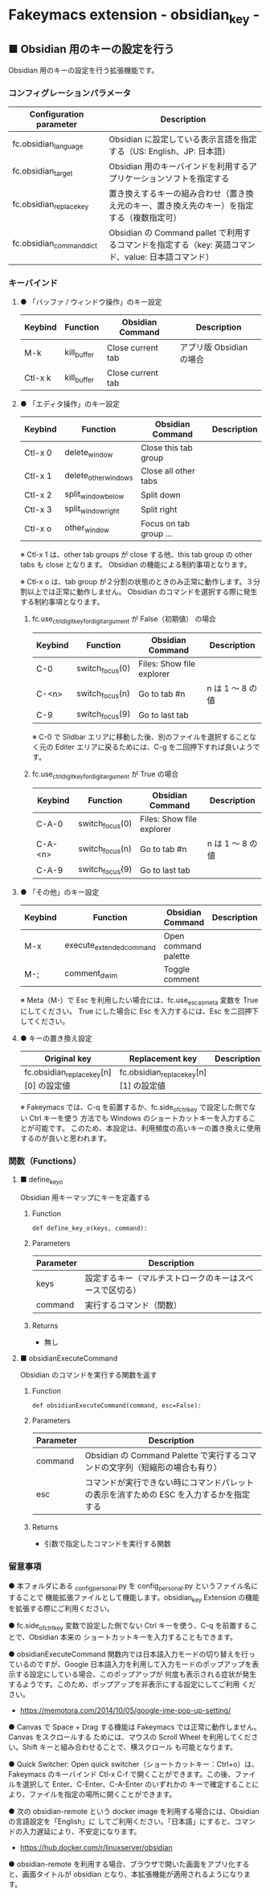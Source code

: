 #+STARTUP: showall indent

* Fakeymacs extension - obsidian_key -

** ■ Obsidian 用のキーの設定を行う

Obsidian 用のキーの設定を行う拡張機能です。

*** コンフィグレーションパラメータ

|--------------------------+-----------------------------------------------------------------------------------------------------|
| Configuration parameter  | Description                                                                                         |
|--------------------------+-----------------------------------------------------------------------------------------------------|
| fc.obsidian_language     | Obsidian に設定している表示言語を指定する（US: English、JP: 日本語）                                |
| fc.obsidian_target       | Obsidian 用のキーバインドを利用するアプリケーションソフトを指定する                                 |
| fc.obsidian_replace_key  | 置き換えするキーの組み合わせ（置き換え元のキー、置き換え先のキー）を指定する（複数指定可）          |
| fc.obsidian_command_dict | Obsidian の Command pallet で利用するコマンドを指定する（key: 英語コマンド、value: 日本語コマンド） |
|--------------------------+-----------------------------------------------------------------------------------------------------|

*** キーバインド

**** ● 「バッファ / ウィンドウ操作」のキー設定

|---------+-------------+-------------------+--------------------------|
| Keybind | Function    | Obsidian Command  | Description              |
|---------+-------------+-------------------+--------------------------|
| M-k     | kill_buffer | Close current tab | アプリ版 Obsidian の場合 |
| Ctl-x k | kill_buffer | Close current tab |                          |
|---------+-------------+-------------------+--------------------------|

**** ● 「エディタ操作」のキー設定

|---------+----------------------+------------------------+----------------------------------------------------------------------------|
| Keybind | Function             | Obsidian Command       | Description                                                                |
|---------+----------------------+------------------------+----------------------------------------------------------------------------|
| Ctl-x 0 | delete_window        | Close this tab group   |                                                                            |
| Ctl-x 1 | delete_other_windows | Close all other tabs   |                                                                            |
| Ctl-x 2 | split_window_below   | Split down             |                                                                            |
| Ctl-x 3 | split_window_right   | Split right            |                                                                            |
| Ctl-x o | other_window         | Focus on tab group ... |                                                                            |
|---------+----------------------+------------------------+----------------------------------------------------------------------------|

※ Ctl-x 1 は、other tab groups が close する他、this tab group の other tabs も close となります。
Obsidian の機能による制約事項となります。

※ Ctl-x o は、tab group が２分割の状態のときのみ正常に動作します。３分割以上では正常に動作しません。
Obsidian のコマンドを選択する際に発生する制約事項となります。

***** fc.use_ctrl_digit_key_for_digit_argument が False（初期値） の場合

|---------+-----------------+---------------------------+------------------|
| Keybind | Function        | Obsidian Command          | Description      |
|---------+-----------------+---------------------------+------------------|
| C-0     | switch_focus(0) | Files: Show file explorer |                  |
| C-<n>   | switch_focus(n) | Go to tab #n              | n は 1 ～ 8 の値 |
| C-9     | switch_focus(9) | Go to last tab            |                  |
|---------+-----------------+---------------------------+------------------|

※ C-0 で Slidbar エリアに移動した後、別のファイルを選択することなく元の Editer
エリアに戻るためには、C-g を二回押下すれば良いようです。

***** fc.use_ctrl_digit_key_for_digit_argument が True の場合

|---------+-----------------+---------------------------+------------------|
| Keybind | Function        | Obsidian Command          | Description      |
|---------+-----------------+---------------------------+------------------|
| C-A-0   | switch_focus(0) | Files: Show file explorer |                  |
| C-A-<n> | switch_focus(n) | Go to tab #n              | n は 1 ～ 8 の値 |
| C-A-9   | switch_focus(9) | Go to last tab            |                  |
|---------+-----------------+---------------------------+------------------|

**** ● 「その他」のキー設定

|---------+--------------------------+----------------------+---------------------|
| Keybind | Function                 | Obsidian Command     | Description         |
|---------+--------------------------+----------------------+---------------------|
| M-x     | execute_extended_command | Open command palette |                     |
| M-;     | comment_dwim             | Toggle comment       |                     |
|---------+--------------------------+----------------------+---------------------|

※ Meta（M-）で Esc を利用したい場合には、fc.use_esc_as_meta 変数を True にしてください。
True にした場合に Esc を入力するには、Esc を二回押下してください。

**** ● キーの置き換え設定

|----------------------------------------+----------------------------------------+-------------|
| Original key                           | Replacement key                        | Description |
|----------------------------------------+----------------------------------------+-------------|
| fc.obsidian_replace_key[n][0] の設定値 | fc.obsidian_replace_key[n][1] の設定値 |             |
|----------------------------------------+----------------------------------------+-------------|

※ Fakeymacs では、C-q を前置するか、fc.side_of_ctrl_key で設定した側でない Ctrl キーを使う
方法でも Windows のショートカットキーを入力することが可能です。
このため、本設定は、利用頻度の高いキーの置き換えに使用するのが良いと思われます。

*** 関数（Functions）

**** ■ define_key_o

Obsidian 用キーマップにキーを定義する

***** Function

#+BEGIN_EXAMPLE
def define_key_o(keys, command):
#+END_EXAMPLE

***** Parameters

|---------------+----------------------------------------------------------|
| Parameter     | Description                                              |
|---------------+----------------------------------------------------------|
| keys          | 設定するキー（マルチストロークのキーはスペースで区切る） |
| command       | 実行するコマンド（関数）                                 |
|---------------+----------------------------------------------------------|

***** Returns

- 無し

**** ■ obsidianExecuteCommand

Obsidian のコマンドを実行する関数を返す

***** Function

#+BEGIN_EXAMPLE
def obsidianExecuteCommand(command, esc=False):
#+END_EXAMPLE

***** Parameters

|-----------+-----------------------------------------------------------------------------------------|
| Parameter | Description                                                                             |
|-----------+-----------------------------------------------------------------------------------------|
| command   | Obsidian の Command Palette で実行するコマンドの文字列（短縮形の場合も有り）            |
| esc       | コマンドが実行できない時にコマンドパレットの表示を消すための ESC を入力するかを指定する |
|-----------+-----------------------------------------------------------------------------------------|

***** Returns

- 引数で指定したコマンドを実行する関数

*** 留意事項

● 本フォルダにある _config_personal.py を config_personal.py というファイル名にすることで
機能拡張ファイルとして機能します。obsidian_key Extension の機能を拡張する際にご利用ください。

● fc.side_of_ctrl_key 変数で設定した側でない Ctrl キーを使う、C-q を前置することで、Obsidian 本来の
ショートカットキーを入力することもできます。

● obsidianExecuteCommand 関数内では日本語入力モードの切り替えを行っているのですが、Google
日本語入力を利用して入力モードのポップアップを表示する設定にしている場合、このポップアップが
何度も表示される症状が発生するようです。このため、ポップアップを非表示にする設定にしてご利用
ください。

- https://memotora.com/2014/10/05/google-ime-pop-up-setting/

● Canvas で Space + Drag する機能は Fakeymacs では正常に動作しません。Canvas をスクロールする
ためには、マウスの Scroll Wheel を利用してください。Shift キーと組み合わせることで、横スクロール
も可能となります。

● Quick Switcher: Open quick switcher（ショートカットキー：Ctrl+o）は、Fakeymacs のキーバインド
Ctl-x C-f で開くことができます。この後、ファイルを選択して Enter、C-Enter、C-A-Enter のいずれかの
キーで確定することにより、ファイルを指定の場所に開くことができます。

● 次の obsidian-remote という docker image を利用する場合には、Obsidian の言語設定を「English」に
してご利用ください。「日本語」にすると、コマンドの入力遅延により、不安定になります。

- https://hub.docker.com/r/linuxserver/obsidian

● obsidian-remote を利用する場合、ブラウザで開いた画面をアプリ化すると、画面タイトルが obsidian
となり、本拡張機能が適用されるようになります。
